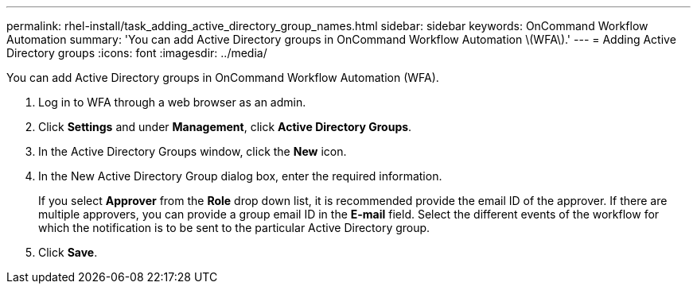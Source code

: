 ---
permalink: rhel-install/task_adding_active_directory_group_names.html
sidebar: sidebar
keywords: OnCommand Workflow Automation
summary: 'You can add Active Directory groups in OnCommand Workflow Automation \(WFA\).'
---
= Adding Active Directory groups
:icons: font
:imagesdir: ../media/

You can add Active Directory groups in OnCommand Workflow Automation (WFA).

. Log in to WFA through a web browser as an admin.
. Click *Settings* and under *Management*, click *Active Directory Groups*.
. In the Active Directory Groups window, click the *New* icon.
. In the New Active Directory Group dialog box, enter the required information.
+
If you select *Approver* from the *Role* drop down list, it is recommended provide the email ID of the approver. If there are multiple approvers, you can provide a group email ID in the *E-mail* field. Select the different events of the workflow for which the notification is to be sent to the particular Active Directory group.

. Click *Save*.
